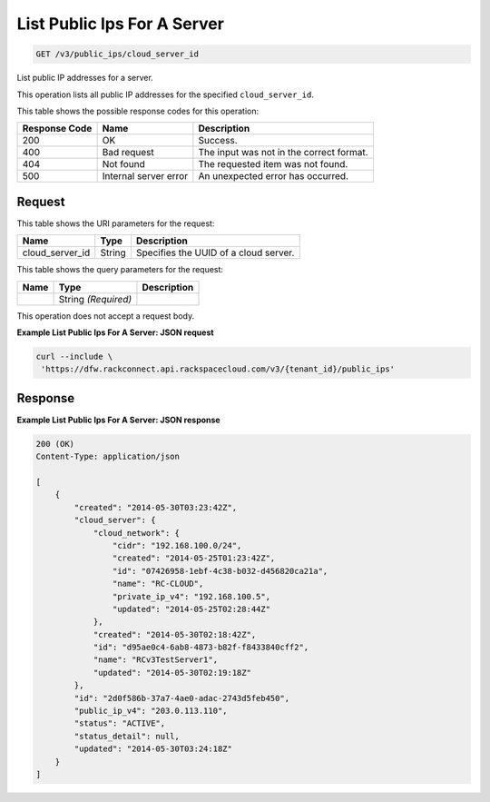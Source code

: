 
.. THIS OUTPUT IS GENERATED FROM THE WADL. DO NOT EDIT.

List Public Ips For A Server
^^^^^^^^^^^^^^^^^^^^^^^^^^^^^^^^^^^^^^^^^^^^^^^^^^^^^^^^^^^^^^^^^^^^^^^^^^^^^^^^

.. code::

    GET /v3/public_ips/cloud_server_id

List public IP addresses for a server.

This operation 				lists all 				public IP addresses 				for the specified ``cloud_server_id``.



This table shows the possible response codes for this operation:


+--------------------------+-------------------------+-------------------------+
|Response Code             |Name                     |Description              |
+==========================+=========================+=========================+
|200                       |OK                       |Success.                 |
+--------------------------+-------------------------+-------------------------+
|400                       |Bad request              |The input was not in the |
|                          |                         |correct format.          |
+--------------------------+-------------------------+-------------------------+
|404                       |Not found                |The requested item was   |
|                          |                         |not found.               |
+--------------------------+-------------------------+-------------------------+
|500                       |Internal server error    |An unexpected error has  |
|                          |                         |occurred.                |
+--------------------------+-------------------------+-------------------------+


Request
""""""""""""""""

This table shows the URI parameters for the request:

+--------------------------+-------------------------+-------------------------+
|Name                      |Type                     |Description              |
+==========================+=========================+=========================+
|cloud_server_id           |String                   |Specifies the UUID of a  |
|                          |                         |cloud server.            |
+--------------------------+-------------------------+-------------------------+



This table shows the query parameters for the request:

+--------------------------+-------------------------+-------------------------+
|Name                      |Type                     |Description              |
+==========================+=========================+=========================+
|                          |String *(Required)*      |                         |
+--------------------------+-------------------------+-------------------------+




This operation does not accept a request body.




**Example List Public Ips For A Server: JSON request**


.. code::

    curl --include \
     'https://dfw.rackconnect.api.rackspacecloud.com/v3/{tenant_id}/public_ips'


Response
""""""""""""""""





**Example List Public Ips For A Server: JSON response**


.. code::

    200 (OK)
    Content-Type: application/json
    
    [
        {
            "created": "2014-05-30T03:23:42Z",
            "cloud_server": {
                "cloud_network": {
                    "cidr": "192.168.100.0/24",
                    "created": "2014-05-25T01:23:42Z",
                    "id": "07426958-1ebf-4c38-b032-d456820ca21a",
                    "name": "RC-CLOUD",
                    "private_ip_v4": "192.168.100.5",
                    "updated": "2014-05-25T02:28:44Z"
                },
                "created": "2014-05-30T02:18:42Z",
                "id": "d95ae0c4-6ab8-4873-b82f-f8433840cff2",
                "name": "RCv3TestServer1",
                "updated": "2014-05-30T02:19:18Z"
            },
            "id": "2d0f586b-37a7-4ae0-adac-2743d5feb450",
            "public_ip_v4": "203.0.113.110",
            "status": "ACTIVE",
            "status_detail": null,
            "updated": "2014-05-30T03:24:18Z"
        }
    ]


